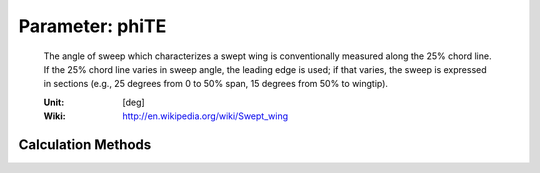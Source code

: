 .. _htp.phiTE:

Parameter: phiTE
^^^^^^^^^^^^^^^^^^^^^^^^^^^^^^^^^^^^^^^^^^^^^^^^^^^^^^^^

    The angle of sweep which characterizes a swept wing is 
    conventionally measured along the 25% chord line. If 
    the 25% chord line varies in sweep angle, the leading edge is used; 
    if that varies, the sweep is expressed in sections (e.g., 25 degrees 
    from 0 to 50% span, 15 degrees from 50% to wingtip).
    
    :Unit: [deg]
    :Wiki: http://en.wikipedia.org/wiki/Swept_wing
    

Calculation Methods
"""""""""""""""""""""""""""""""""""""""""""""""""""""""
.. automethod:: VAMPzero.Component.Wing.Geometry.phiTE.phiTE.calc


   :Dependencies: 
   * :ref:`htp.cRoot`
   * :ref:`htp.phiLE`
   * :ref:`htp.cTip`
   * :ref:`htp.span`


   :Sensitivities: 
.. image:: calc.jpg 
   :width: 80% 


